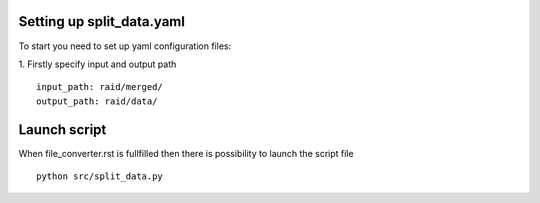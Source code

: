 Setting up split_data.yaml
==============================

To start you need to set up yaml configuration files:

1. Firstly specify input and output path
::
    
  input_path: raid/merged/
  output_path: raid/data/

Launch script
=========================

When file_converter.rst is fullfilled then there is possibility to launch the script file

::

  python src/split_data.py
